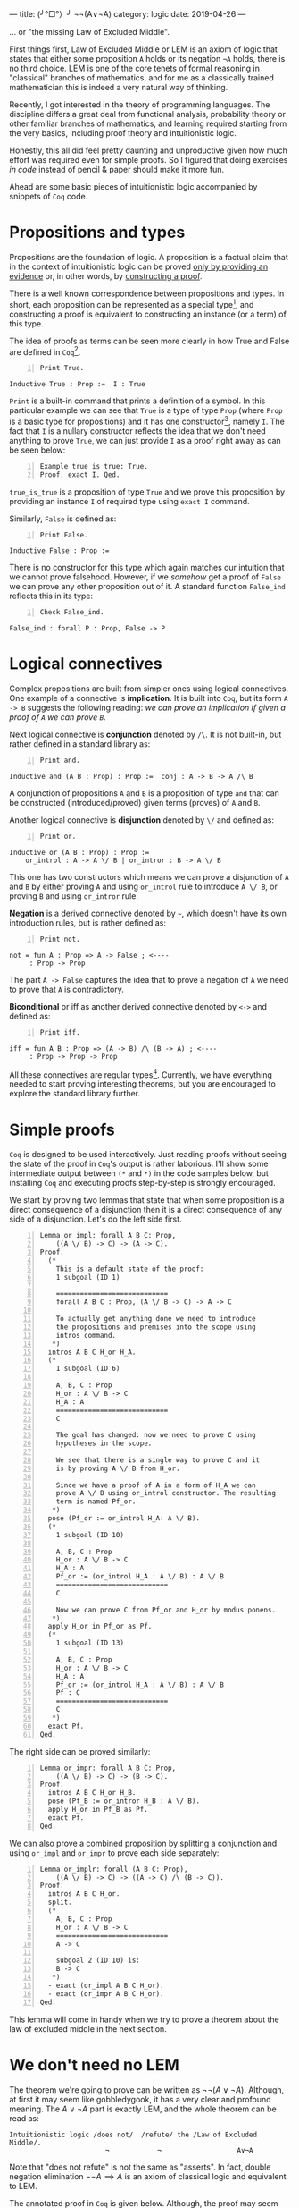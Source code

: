 ---
title:  (╯°□°）╯ ¬¬(A∨¬A)
category: logic
date: 2019-04-26
---

... or "the missing Law of Excluded Middle".

First things first, Law of Excluded Middle or LEM is an axiom of logic
that states that either some proposition ~A~ holds or its negation
~¬A~ holds, there is no third choice. LEM is one of the core tenets of
formal reasoning in "classical" branches of mathematics, and for me as
a classically trained mathematician this is indeed a very natural way
of thinking.

Recently, I got interested in the theory of programming languages. The
discipline differs a great deal from functional analysis, probability
theory or other familiar branches of mathematics, and learning
required starting from the very basics, including proof theory and
intuitionistic logic.

Honestly, this all did feel pretty daunting and unproductive given how
much effort was required even for simple proofs. So I figured that
doing exercises /in code/ instead of pencil & paper should make it
more fun.

Ahead are some basic pieces of intuitionistic logic accompanied by
snippets of ~Coq~ code.

#+BEGIN_EXPORT html
<!--more-->
#+END_EXPORT

* Propositions and types
  Propositions are the foundation of logic. A proposition is a factual
  claim that in the context of intuitionistic logic can be proved
  _only by providing an evidence_ or, in other words, by _constructing
  a proof_.

  There is a well known correspondence between propositions and
  types. In short, each proposition can be represented as a special
  type[fn:1], and constructing a proof is equivalent to constructing
  an instance (or a term) of this type.

  The idea of proofs as terms can be seen more clearly in how True and
  False are defined in ~Coq~[fn:2].

  #+BEGIN_SRC coq -n
    Print True.
  #+END_SRC

  #+BEGIN_EXAMPLE
    Inductive True : Prop :=  I : True
  #+END_EXAMPLE

  =Print= is a built-in command that prints a definition of a
  symbol. In this particular example we can see that =True= is a type
  of type =Prop= (where =Prop= is a basic type for propositions) and
  it has one constructor[fn:3], namely =I=. The fact that =I= is a
  nullary constructor reflects the idea that we don't need anything to
  prove =True=, we can just provide =I= as a proof right away as can
  be seen below:

  #+BEGIN_SRC coq -n
    Example true_is_true: True.
    Proof. exact I. Qed.
  #+END_SRC

  =true_is_true= is a proposition of type =True= and we prove this
  proposition by providing an instance =I= of required type using
  =exact I= command.

  Similarly, =False= is defined as:

  #+BEGIN_SRC coq -n
    Print False.
  #+END_SRC

  #+BEGIN_EXAMPLE
    Inductive False : Prop :=
  #+END_EXAMPLE

  There is no constructor for this type which again matches our
  intuition that we cannot prove falsehood. However, if we /somehow/
  get a proof of =False= we can prove any other proposition out of
  it. A standard function =False_ind= reflects this in its type:

  #+BEGIN_SRC coq -n
    Check False_ind.
  #+END_SRC
  #+BEGIN_EXAMPLE
    False_ind : forall P : Prop, False -> P
  #+END_EXAMPLE

* Logical connectives
  Complex propositions are built from simpler ones using logical
  connectives. One example of a connective is *implication*. It is
  built into =Coq=, but its form ~A -> B~ suggests the following
  reading: /we can prove an implication if given a proof of =A= we can
  prove =B=/.

  Next logical connective is *conjunction* denoted by =/\=. It is not
  built-in, but rather defined in a standard library as:

  #+BEGIN_SRC coq -n
    Print and.
  #+END_SRC
  #+BEGIN_EXAMPLE
    Inductive and (A B : Prop) : Prop :=  conj : A -> B -> A /\ B
  #+END_EXAMPLE

  A conjunction of propositions =A= and =B= is a proposition of type
  =and= that can be constructed (introduced/proved) given terms
  (proves) of =A= and =B=.

  Another logical connective is *disjunction* denoted by =\/= and
  defined as:
  #+BEGIN_SRC coq -n
    Print or.
  #+END_SRC
  #+BEGIN_EXAMPLE
    Inductive or (A B : Prop) : Prop :=
        or_introl : A -> A \/ B | or_intror : B -> A \/ B
  #+END_EXAMPLE
  This one has two constructors which means we can prove a disjunction
  of =A= and =B= by either proving =A= and using ~or_introl~ rule to
  introduce =A \/ B=, or proving =B= and using ~or_intror~ rule.

  *Negation* is a derived connective denoted by =~=, which doesn't have its own
  introduction rules, but is rather defined as:

  #+BEGIN_SRC coq -n
    Print not.
  #+END_SRC

  #+BEGIN_EXAMPLE
    not = fun A : Prop => A -> False ; <----
         : Prop -> Prop
  #+END_EXAMPLE

  The part ~A -> False~ captures the idea that to prove a negation of
  =A= we need to prove that =A= is contradictory.

  *Biconditional* or iff as another derived connective denoted by
  =<->= and defined as:
  #+BEGIN_SRC coq -n
    Print iff.
  #+END_SRC
  #+BEGIN_EXAMPLE
    iff = fun A B : Prop => (A -> B) /\ (B -> A) ; <----
         : Prop -> Prop -> Prop
  #+END_EXAMPLE

  All these connectives are regular types[fn:4]. Currently, we have
  everything needed to start proving interesting theorems, but you are
  encouraged to explore the standard library further.

* Simple proofs
  =Coq= is designed to be used interactively. Just reading proofs
  without seeing the state of the proof in =Coq='s output is rather
  laborious. I'll show some intermediate output between =(*= and =*)=
  in the code samples below, but installing =Coq= and executing proofs
  step-by-step is strongly encouraged.

  We start by proving two lemmas that state that when some proposition
  is a direct consequence of a disjunction then it is a direct
  consequence of any side of a disjunction. Let's do the left side
  first.
  #+BEGIN_SRC coq -n
    Lemma or_impl: forall A B C: Prop,
        ((A \/ B) -> C) -> (A -> C).
    Proof.
      (*
        This is a default state of the proof:
        1 subgoal (ID 1)

        ============================
        forall A B C : Prop, (A \/ B -> C) -> A -> C

        To actually get anything done we need to introduce
        the propositions and premises into the scope using
        intros command.
       ,*)
      intros A B C H_or H_A.
      (*
        1 subgoal (ID 6)

        A, B, C : Prop
        H_or : A \/ B -> C
        H_A : A
        ============================
        C

        The goal has changed: now we need to prove C using
        hypotheses in the scope.

        We see that there is a single way to prove C and it
        is by proving A \/ B from H_or.

        Since we have a proof of A in a form of H_A we can
        prove A \/ B using or_introl constructor. The resulting
        term is named Pf_or.
       ,*)
      pose (Pf_or := or_introl H_A: A \/ B).
      (*
        1 subgoal (ID 10)

        A, B, C : Prop
        H_or : A \/ B -> C
        H_A : A
        Pf_or := (or_introl H_A : A \/ B) : A \/ B
        ============================
        C

        Now we can prove C from Pf_or and H_or by modus ponens.
       ,*)
      apply H_or in Pf_or as Pf.
      (*
        1 subgoal (ID 13)

        A, B, C : Prop
        H_or : A \/ B -> C
        H_A : A
        Pf_or := (or_introl H_A : A \/ B) : A \/ B
        Pf : C
        ============================
        C
       ,*)
      exact Pf.
    Qed.
  #+END_SRC

  The right side can be proved similarly:
  #+BEGIN_SRC coq -n
    Lemma or_impr: forall A B C: Prop,
        ((A \/ B) -> C) -> (B -> C).
    Proof.
      intros A B C H_or H_B.
      pose (Pf_B := or_intror H_B : A \/ B).
      apply H_or in Pf_B as Pf.
      exact Pf.
    Qed.
  #+END_SRC

  We can also prove a combined proposition by splitting a conjunction
  and using ~or_impl~ and ~or_impr~ to prove each side separately:
  #+BEGIN_SRC coq -n
    Lemma or_implr: forall (A B C: Prop),
        ((A \/ B) -> C) -> ((A -> C) /\ (B -> C)).
    Proof.
      intros A B C H_or.
      split.
      (*
        A, B, C : Prop
        H_or : A \/ B -> C
        ============================
        A -> C

        subgoal 2 (ID 10) is:
        B -> C
       ,*)
      - exact (or_impl A B C H_or).
      - exact (or_impr A B C H_or).
    Qed.
  #+END_SRC

  This lemma will come in handy when we try to prove a theorem about
  the law of excluded middle in the next section.

* We don't need no LEM

  The theorem we're going to prove can be written as $\neg \neg (A
  \lor \neg A)$. Although, at first it may seem like gobbledygook, it
  has a very clear and profound meaning. The $A \lor \neg A$ part is
  exactly LEM, and the whole theorem can be read as:

  #+BEGIN_EXAMPLE
  Intuitionistic logic /does not/  /refute/ the /Law of Excluded Middle/.
                          ¬            ¬                   A∨¬A
  #+END_EXAMPLE

  Note that "does not refute" is not the same as "asserts". In fact,
  double negation elimination $\neg \neg A \implies A$ is an axiom of
  classical logic and equivalent to LEM.

  The annotated proof in =Coq= is given below. Although, the proof may
  seem rather straightforward, especially with =or_implr= lemma proved
  previously, it definitely didn't seem trivial to me and took some
  time to figure out all the necessary pieces. So, hopefully someone
  will find it interesting.

  #+BEGIN_SRC coq -n
    Theorem not_refuting_LEM: forall (A: Prop), ~~(A \/ ~A).
    Proof.
      intro A.
      (*
        1 subgoal (ID 5)

        A : Prop
        ============================
        ~ ~ (A \/ ~ A)

        We cannot do anything with negation as it is.
        To proceed we need to unfold it, according to
        the definition.
       ,*)
      unfold not.
      (*
        A : Prop
        ============================
        (A \/ (A -> False) -> False) -> False

        Not we can bring the left hand side of
        the implication into scope.
       ,*)
      intro H_refuteLEM.
      (*
        1 subgoal (ID 7)

        A : Prop
        H_refuteLEM : A \/ (A -> False) -> False
        ============================
        False

        We can furter break down H_refuteLEM into 2
        pieces using or_implr lemma and destruct
        tactic.
       ,*)
      apply or_implr in H_refuteLEM.
      (*
        1 subgoal (ID 8)

        A : Prop
        H_refuteLEM : (A -> False) /\ ((A -> False) -> False)
        ============================
        False
       ,*)
      destruct H_refuteLEM as [H_refuteA H_refuteNotA].
      (*
        1 subgoal (ID 14)

        A : Prop
        H_refuteA : A -> False
        H_refuteNotA : (A -> False) -> False
        ============================
        False

        Here we can use H_refuteA to prove the right hand
        side of H_refuteNotA.
       ,*)
      apply H_refuteNotA in H_refuteA as Pf_False.
      (*
        1 subgoal (ID 17)

        A : Prop
        H_refuteA : A -> False
        Pf_False : False
        H_refuteNotA : (A -> False) -> False
        ============================
        False
       ,*)
      exact Pf_False.
    Qed.
  #+END_SRC

* Footnotes

[fn:4] Here implication and inductive types are basic building
blocks. Other connectives are defined in terms of them. But this is
not the only way to axiomatize logic; there is a handful others with
different basic connectives, axioms and inference rules.

[fn:3] Constructors are also called _introduction rules_. Indeed,
constructors can be thought of as /rules/ that /introduce/ a term of
specific type given some other terms.

[fn:2] This might be a good time to install ~Coq~ and an IDE (whether
its =Coq-IDE= or =Proof General=).

[fn:1] Of course the type system should be rich enough to allow this.
